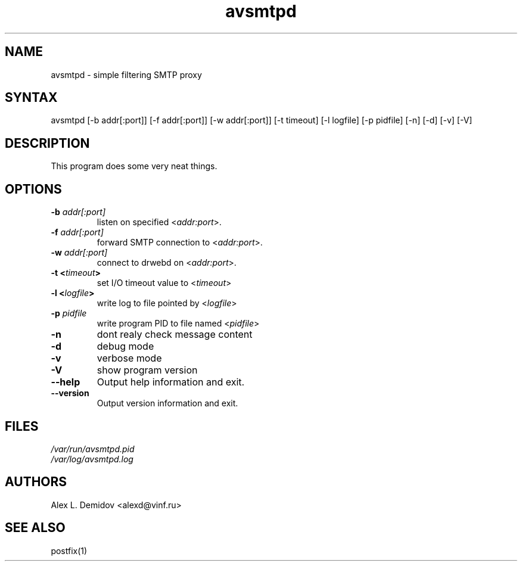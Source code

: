 .TH "avsmtpd" "8" "0.0.1" "Alex L. Demidov" "8"
.SH "NAME"
.LP 
avsmtpd \- simple filtering SMTP proxy 
.SH "SYNTAX"
.LP 
avsmtpd [\-b addr[:port]] [\-f addr[:port]] [\-w addr[:port]] [\-t timeout] [\-l logfile] [\-p pidfile] [\-n] [\-d] [\-v] [\-V] 
.SH "DESCRIPTION"
.LP 
This program does some very neat things.
.SH "OPTIONS"
.LP 
.TP 
\fB\-b \fIaddr[:port]\fP\fR 
listen on specified <\fIaddr:port\fP>.
.TP 
\fB\-f \fIaddr[:port]\fP\fR
forward SMTP connection to <\fIaddr:port\fP>.
.TP 
\fB\-w \fIaddr[:port]\fP\fR
connect to drwebd on <\fIaddr:port\fP>.
.TP 
\fB\-t <\fItimeout\fP>\fR
set I/O timeout value to <\fItimeout\fP>
.TP 
\fB\-l <\fIlogfile\fP>\fR
write log to file pointed by <\fIlogfile\fP>
.TP 
\fB\-p \fIpidfile\fP\fR
write program PID to file named <\fIpidfile\fP>
.TP 
\fB\-n\fR
dont realy check message content
.TP 
\fB\-d\fR
debug mode
.TP 
\fB\-v\fR
verbose mode
.TP 
\fB\-V\fR
show program version
.TP 
\fB\-\-help\fR
Output help information and exit.
.TP 
\fB\-\-version\fR
Output version information and exit.
.SH "FILES"
.LP 
\fI/var/run/avsmtpd.pid\fP 
.br 
\fI/var/log/avsmtpd.log\fP 
.SH "AUTHORS"
.LP 
Alex L. Demidov <alexd@vinf.ru>
.SH "SEE ALSO"
.LP 
postfix(1)
